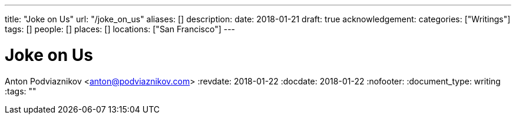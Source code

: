 ---
title: "Joke on Us"
url: "/joke_on_us"
aliases: []
description: 
date: 2018-01-21
draft: true
acknowledgement: 
categories: ["Writings"]
tags: []
people: []
places: []
locations: ["San Francisco"]
---

= Joke on Us
Anton Podviaznikov <anton@podviaznikov.com>
:revdate: 2018-01-22
:docdate: 2018-01-22
:nofooter:
:document_type: writing
:tags: ""


